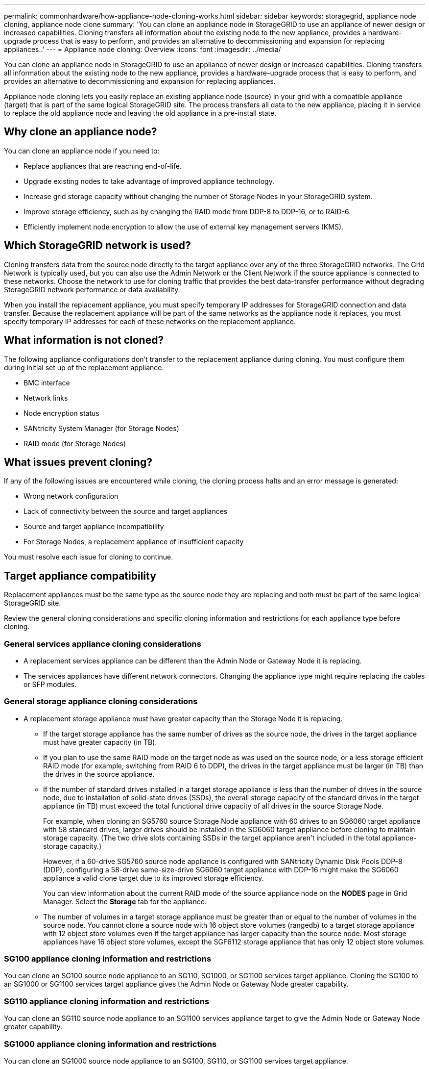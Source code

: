 ---
permalink: commonhardware/how-appliance-node-cloning-works.html
sidebar: sidebar
keywords: storagegrid, appliance node cloning, appliance node clone
summary: 'You can clone an appliance node in StorageGRID to use an appliance of newer design or increased capabilities. Cloning transfers all information about the existing node to the new appliance, provides a hardware-upgrade process that is easy to perform, and provides an alternative to decommissioning and expansion for replacing appliances..'
---
= Appliance node cloning: Overview
:icons: font
:imagesdir: ../media/

[.lead]
You can clone an appliance node in StorageGRID to use an appliance of newer design or increased capabilities. Cloning transfers all information about the existing node to the new appliance, provides a hardware-upgrade process that is easy to perform, and provides an alternative to decommissioning and expansion for replacing appliances.

Appliance node cloning lets you easily replace an existing appliance node (source) in your grid with a compatible appliance (target) that is part of the same logical StorageGRID site. The process transfers all data to the new appliance, placing it in service to replace the old appliance node and leaving the old appliance in a pre-install state.

== Why clone an appliance node?

You can clone an appliance node if you need to:

* Replace appliances that are reaching end-of-life.
* Upgrade existing nodes to take advantage of improved appliance technology.
* Increase grid storage capacity without changing the number of Storage Nodes in your StorageGRID system.
* Improve storage efficiency, such as by changing the RAID mode from DDP-8 to DDP-16, or to RAID-6.
* Efficiently implement node encryption to allow the use of external key management servers (KMS).

== Which StorageGRID network is used?

Cloning transfers data from the source node directly to the target appliance over any of the three StorageGRID networks. The Grid Network is typically used, but you can also use the Admin Network or the Client Network if the source appliance is connected to these networks. Choose the network to use for cloning traffic that provides the best data-transfer performance without degrading StorageGRID network performance or data availability.

When you install the replacement appliance, you must specify temporary IP addresses for StorageGRID connection and data transfer. Because the replacement appliance will be part of the same networks as the appliance node it replaces, you must specify temporary IP addresses for each of these networks on the replacement appliance.

== What information is not cloned?

The following appliance configurations don't transfer to the replacement appliance during cloning. You must configure them during initial set up of the replacement appliance.

* BMC interface
* Network links
* Node encryption status
* SANtricity System Manager (for Storage Nodes)
* RAID mode (for Storage Nodes)

== What issues prevent cloning?

If any of the following issues are encountered while cloning, the cloning process halts and an error message is generated:

* Wrong network configuration
* Lack of connectivity between the source and target appliances
* Source and target appliance incompatibility
* For Storage Nodes, a replacement appliance of insufficient capacity

You must resolve each issue for cloning to continue.

== Target appliance compatibility

Replacement appliances must be the same type as the source node they are replacing and both must be part of the same logical StorageGRID site.

Review the general cloning considerations and specific cloning information and restrictions for each appliance type before cloning.

=== General services appliance cloning considerations

 * A replacement services appliance can be different than the Admin Node or Gateway Node it is replacing.

 * The services appliances have different network connectors. Changing the appliance type might require replacing the cables or SFP modules.

=== General storage appliance cloning considerations

* A replacement storage appliance must have greater capacity than the Storage Node it is replacing.
 ** If the target storage appliance has the same number of drives as the source node, the drives in the target appliance must have greater capacity (in TB).

 **  If you plan to use the same RAID mode on the target node as was used on the source node, or a less storage efficient RAID mode (for example, switching from RAID 6 to DDP), the drives in the target appliance must be larger (in TB) than the drives in the source appliance.

 ** If the number of standard drives installed in a target storage appliance is less than the number of drives in the source node, due to installation of solid-state drives (SSDs), the overall storage capacity of the standard drives in the target appliance (in TB) must exceed the total functional drive capacity of all drives in the source Storage Node.
+
For example, when cloning an SG5760 source Storage Node appliance with 60 drives to an SG6060 target appliance with 58 standard drives, larger drives should be installed in the SG6060 target appliance before cloning to maintain storage capacity. (The two drive slots containing SSDs in the target appliance aren't included in the total appliance-storage capacity.)
+
However, if a 60-drive SG5760 source node appliance is configured with SANtricity Dynamic Disk Pools DDP-8 (DDP), configuring a 58-drive same-size-drive SG6060 target appliance with DDP-16 might make the SG6060 appliance a valid clone target due to its improved storage efficiency.
+
You can view information about the current RAID mode of the source appliance node on the *NODES* page in Grid Manager. Select the *Storage* tab for the appliance.

** The number of volumes in a target storage appliance must be greater than or equal to the number of volumes in the source node. You cannot clone a source node with 16 object store volumes (rangedb) to a target storage appliance with 12 object store volumes even if the target appliance has larger capacity than the source node. Most storage appliances have 16 object store volumes, except the SGF6112 storage appliance that has only 12 object store volumes. 

=== SG100 appliance cloning information and restrictions

You can clone an SG100 source node appliance to an SG110, SG1000, or SG1100 services target appliance. Cloning the SG100 to an SG1000 or SG1100 services target appliance gives the Admin Node or Gateway Node greater capability.

=== SG110 appliance cloning information and restrictions

You can clone an SG110 source node appliance to an SG1100 services appliance target to give the Admin Node or Gateway Node greater capability.

=== SG1000 appliance cloning information and restrictions

You can clone an SG1000 source node appliance to an SG100, SG110, or SG1100 services target appliance. 

* Cloning the SG1000 to an SG100 or SG110 services target appliance lets you redeploy the SG1000 for a more demanding application. 

* Replacing an SG1000 source node appliance with an SG100 services target appliance reduces the maximum speed of the network ports from 100-GbE to 25-GbE.

=== SG1100 appliance cloning information and restrictions

You can clone an SG1100 source node appliance to an SG110 services target appliance.

* Cloning the SG1100 to an SG110 services target appliance lets you redeploy the SG1100 for a more demanding application. For example, if an SG1100 source node appliance is being used as an Admin Node and you want to use it as a dedicated load-balancing node. 

* Replacing an SG1100 source node appliance with an SG110 services target appliance reduces the maximum speed of the network ports from 100-GbE to 25-GbE.

=== SG5712 appliance cloning information and restrictions

You can clone an SG5712 source node appliance configured with DDP to an SG5812 storage target appliance.

=== SG5760 appliance cloning information and restrictions

* You can clone an SG5760 source node appliance configured with DDP16 to an SG5860 storage target appliance.

* An SG5760 source node appliance configured with DDP can _not_ be cloned to an SG5860 storage target appliance.

* An SG5760 source node appliance configured with DDP or DDP-16 can _not_ be cloned to an SG5860 storage target appliance.

=== SG5812 appliance cloning information and restrictions

You can successfully clone an SG5812 appliance as the source or the target.

=== SG5860 appliance cloning information and restrictions

You can successfully clone an SG5860 appliance as the source or the target with some restrictions (listed in the appliance cloning information and restrictions for each source).

=== SG6060 appliance cloning information and restrictions

* You can clone an SG6060 source node appliance configured with DDP or DDP16 to an SG5860 storage target appliance.

* You can clone an SG6060 source node appliance with one expansion shelf that is configured with DDP or DDP16 to an SG6160 storage target appliance with one expansion shelf.

* You can clone an SG6060 source node appliance with 4TB HDDs to an SG6160 storage target appliance with 4TB HDDs if the RAID modes and node encryption status are the same.

* You can clone an SG6060 source node appliance with two expansion shelves that is configured with DDP-16 to an SG6160 storage target appliance with two expansion shelves.

* An SG6060 source node appliance with two expansion shelves that is configured with DDP can _not_ be cloned to an SG6160 storage target appliance with two expansion shelves.

* An SG6060 source node appliance with three expansion shelves that is configured with DDP or DDP-16 can _not_ be cloned to an SG6160 storage target appliance with three expansion shelves.

=== SG6160 appliance cloning information and restrictions

You can successfully clone an SG6160 appliance as the source or the target with some restrictions (listed in the appliance cloning information and restrictions for each source).





 
 
 
 






 